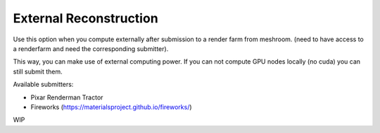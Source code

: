 External Reconstruction
=======================

.. image:: submit.jpg

Use this option when you compute externally after submission to a render farm from meshroom. 
(need to have access to a renderfarm and need the corresponding submitter).

This way, you can make use of external computing power. 
If you can not compute GPU nodes locally (no cuda) you can still submit them.

.. image:: renderman-tractor.png

Available submitters:

- Pixar Renderman Tractor
- Fireworks (https://materialsproject.github.io/fireworks/)

WIP